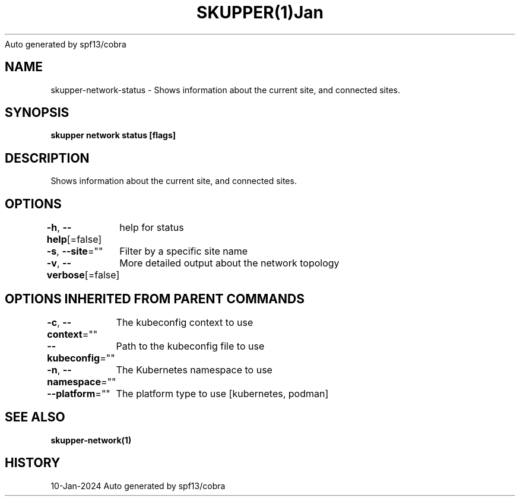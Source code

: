 .nh
.TH SKUPPER(1)Jan 2024
Auto generated by spf13/cobra

.SH NAME
.PP
skupper\-network\-status \- Shows information about the current site, and connected sites.


.SH SYNOPSIS
.PP
\fBskupper network status [flags]\fP


.SH DESCRIPTION
.PP
Shows information about the current site, and connected sites.


.SH OPTIONS
.PP
\fB\-h\fP, \fB\-\-help\fP[=false]
	help for status

.PP
\fB\-s\fP, \fB\-\-site\fP=""
	Filter by a specific site name

.PP
\fB\-v\fP, \fB\-\-verbose\fP[=false]
	More detailed output about the network topology


.SH OPTIONS INHERITED FROM PARENT COMMANDS
.PP
\fB\-c\fP, \fB\-\-context\fP=""
	The kubeconfig context to use

.PP
\fB\-\-kubeconfig\fP=""
	Path to the kubeconfig file to use

.PP
\fB\-n\fP, \fB\-\-namespace\fP=""
	The Kubernetes namespace to use

.PP
\fB\-\-platform\fP=""
	The platform type to use [kubernetes, podman]


.SH SEE ALSO
.PP
\fBskupper\-network(1)\fP


.SH HISTORY
.PP
10\-Jan\-2024 Auto generated by spf13/cobra
